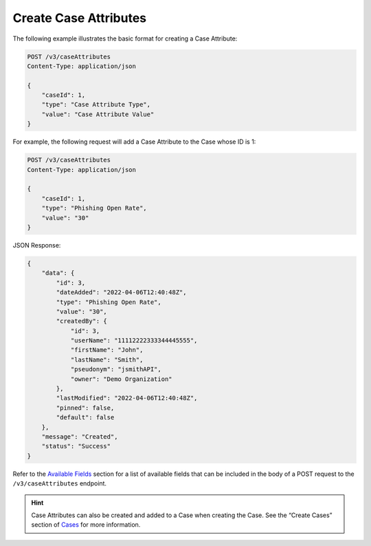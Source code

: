Create Case Attributes
----------------------

The following example illustrates the basic format for creating a Case Attribute:

.. code::

    POST /v3/caseAttributes
    Content-Type: application/json

    {
        "caseId": 1,
        "type": "Case Attribute Type",
        "value": "Case Attribute Value"
    }
  
For example, the following request will add a Case Attribute to the Case whose ID is 1:

.. code::

    POST /v3/caseAttributes
    Content-Type: application/json
    
    {
        "caseId": 1,
        "type": "Phishing Open Rate",
        "value": "30"
    }

JSON Response:

.. code:: json

    {
        "data": {
            "id": 3,
            "dateAdded": "2022-04-06T12:40:48Z",
            "type": "Phishing Open Rate",
            "value": "30",
            "createdBy": {
                "id": 3,
                "userName": "11112222333344445555",
                "firstName": "John",
                "lastName": "Smith",
                "pseudonym": "jsmithAPI",
                "owner": "Demo Organization"
            },
            "lastModified": "2022-04-06T12:40:48Z",
            "pinned": false,
            "default": false
        },
        "message": "Created",
        "status": "Success"
    }

Refer to the `Available Fields <#available-fields>`_ section for a list of available fields that can be included in the body of a POST request to the ``/v3/caseAttributes`` endpoint.

.. hint::
    Case Attributes can also be created and added to a Case when creating the Case. See the “Create Cases” section of `Cases <https://docs.threatconnect.com/en/latest/rest_api/v3/case_management/cases/cases.html>`_ for more information.